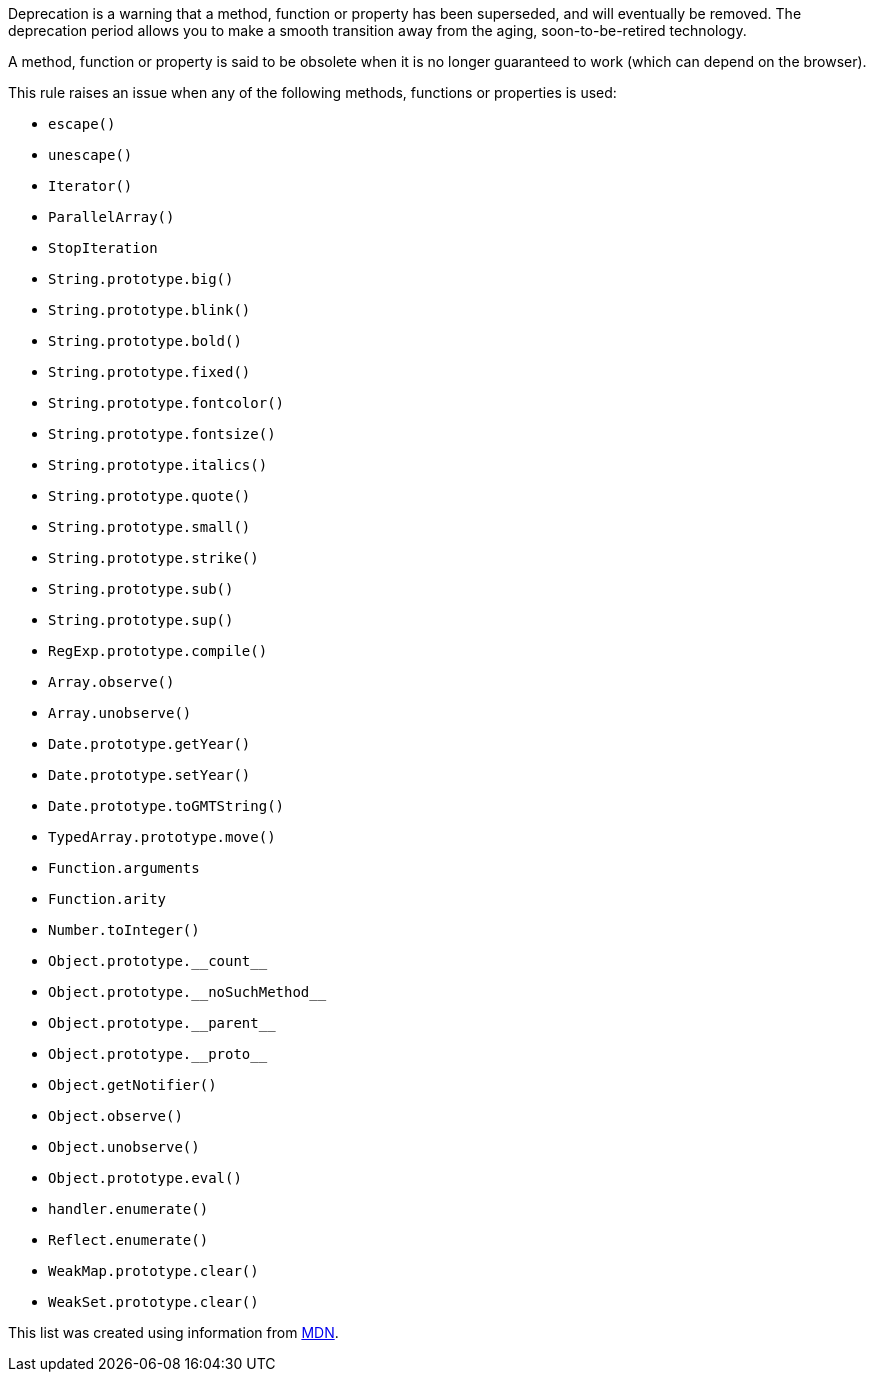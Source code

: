 Deprecation is a warning that a method, function or property has been superseded, and will eventually be removed. The deprecation period allows you to make a smooth transition away from the aging, soon-to-be-retired technology.


A method, function or property is said to be obsolete when it is no longer guaranteed to work (which can depend on the browser).


This rule raises an issue when any of the following methods, functions or properties is used:

* ``++escape()++``
* ``++unescape()++``
* ``++Iterator()++``
* ``++ParallelArray()++``
* ``++StopIteration++``
* ``++String.prototype.big()++``
* ``++String.prototype.blink()++``
* ``++String.prototype.bold()++``
* ``++String.prototype.fixed()++``
* ``++String.prototype.fontcolor()++``
* ``++String.prototype.fontsize()++``
* ``++String.prototype.italics()++``
* ``++String.prototype.quote()++``
* ``++String.prototype.small()++``
* ``++String.prototype.strike()++``
* ``++String.prototype.sub()++``
* ``++String.prototype.sup()++``
* ``++RegExp.prototype.compile()++``
* ``++Array.observe()++``
* ``++Array.unobserve()++``
* ``++Date.prototype.getYear()++``
* ``++Date.prototype.setYear()++``
* ``++Date.prototype.toGMTString()++``
* ``++TypedArray.prototype.move()++``
* ``++Function.arguments++``
* ``++Function.arity++``
* ``++Number.toInteger()++``
* ``++Object.prototype.__count__++``
* ``++Object.prototype.__noSuchMethod__++``
* ``++Object.prototype.__parent__++``
* ``++Object.prototype.__proto__++``
* ``++Object.getNotifier()++``
* ``++Object.observe()++``
* ``++Object.unobserve()++``
* ``++Object.prototype.eval()++``
* ``++handler.enumerate()++``
* ``++Reflect.enumerate()++``
* ``++WeakMap.prototype.clear()++``
* ``++WeakSet.prototype.clear()++``

This list was created using information from https://developer.mozilla.org/en-US/docs/Web/JavaScript[MDN].
